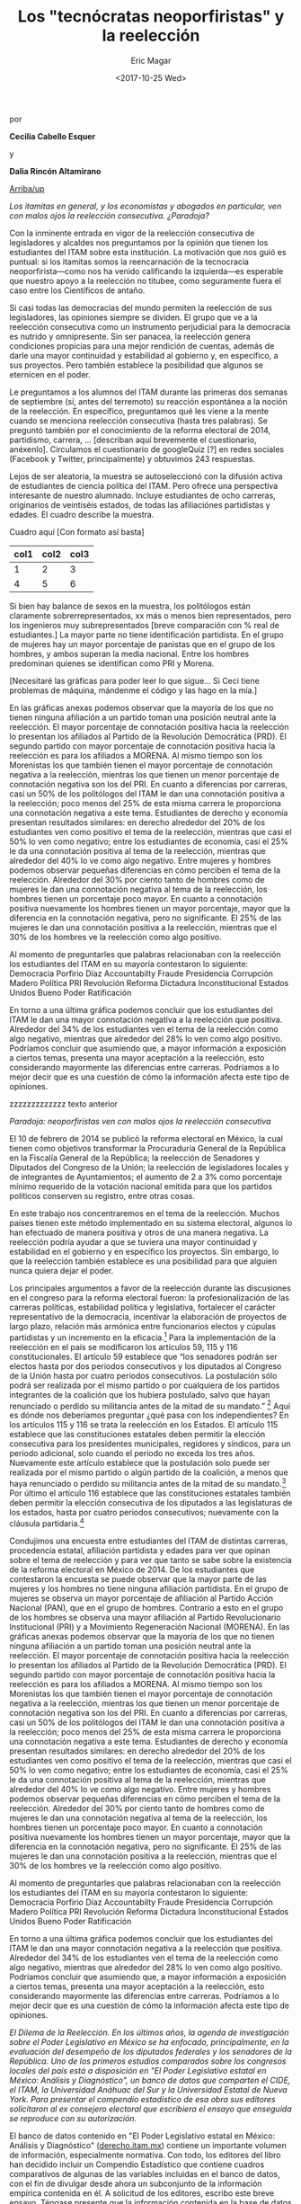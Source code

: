 #+TITLE: Los "tecnócratas neoporfiristas" y la reelección
#+AUTHOR: Eric Magar
#+DATE:  <2017-10-25 Wed>
#+OPTIONS: toc:nil # don't place toc in default location
# # will change captions to Spanish, see https://lists.gnu.org/archive/html/emacs-orgmode/2010-03/msg00879.html
#+LANGUAGE: es 

# style sheet
#+HTML_HEAD: <link rel="stylesheet" type="text/css" href="../css/stylesheet.css" />

#+BEGIN_CENTER
por

*Cecilia Cabello Esquer*

y

*Dalia Rincón Altamirano*
#+END_CENTER

#+OPTIONS: broken-links:mark

# #+LINK_UP: index.html
[[../index.html][Arriba/up]]

/Los itamitas en general, y los economistas y abogados en particular, ven con malos ojos la reelección consecutiva. ¿Paradoja?/

Con la inminente entrada en vigor de la reelección consecutiva de legisladores y alcaldes nos preguntamos por la opinión que tienen los estudiantes del ITAM sobre esta institución. La motivación que nos guió es puntual: si los itamitas somos la reencarnación de la tecnocracia neoporfirista---como nos ha venido calificando la izquierda---es esperable que nuestro apoyo a la reelección no titubee, como seguramente fuera el caso entre los Científicos de antaño.

Si casi todas las democracias del mundo permiten la reelección de sus legisladores, las opiniones siempre se dividen. El grupo que ve a la reelección consecutiva como un instrumento perjudicial para la democracia es nutrido y omnipresente. Sin ser panacea, la reelección genera condiciones propicias para una mejor rendición de cuentas, además de darle una mayor continuidad y estabilidad al gobierno y, en específico, a sus proyectos. Pero también establece la posibilidad que algunos se eternicen en el poder. 

Le preguntamos a los alumnos del ITAM durante las primeras dos semanas de septiembre (sí, antes del terremoto) su reacción espontánea a la noción de la reelección. En específico, preguntamos qué les viene a la mente cuando se menciona reelección consecutiva (hasta tres palabras). Se preguntó también por el conocimiento de la reforma electoral de 2014, partidismo, carrera, ... [describan aquí brevemente el cuestionario, anéxenlo]. Circulamos el cuestionario de googleQuiz [?] en redes sociales (Facebook y Twitter, principalmente) y obtuvimos 243 respuestas. 

Lejos de ser aleatoria, la muestra se autoseleccionó con la difusión activa de estudiantes de ciencia política del ITAM. Pero ofrece una perspectiva interesante de nuestro alumnado. Incluye estudiantes de ocho carreras, originarios de veintiséis estados, de todas las afiliaciónes partidistas y edades. El cuadro describe la muestra. 

Cuadro aquí [Con formato así basta]
| col1 | col2 | col3 |
|------+------+------|
|    1 |    2 |    3 |
|    4 |    5 |    6 |

Si bien hay balance de sexos en la muestra, los politólogos están claramente sobrerrepresentados, xx más o menos bien representados, pero los ingenieros muy subrepresentados [breve comparación con % real de estudiantes.] La mayor parte no tiene identificación partidista. En el grupo de mujeres hay un mayor porcentaje de panistas que en el grupo de los hombres, y ambos superan la media nacional. Entre los hombres predominan quienes se identifican como PRI y Morena. 

[Necesitaré las gráficas para poder leer lo que sigue... Si Ceci tiene problemas de máquina, mándenme el código y las hago en la mía.]

En las gráficas anexas podemos observar que la mayoría de los que no tienen ninguna afiliación a un partido toman una posición neutral ante la reelección. El mayor porcentaje de connotación positiva hacia la reelección lo presentan los afiliados al Partido de la Revolución Democrática (PRD). El segundo partido con mayor porcentaje de connotación positiva hacia la reelección es para los afiliados a MORENA. Al mismo tiempo son los Morenistas los que también tienen el mayor porcentaje de connotación negativa a la reelección, mientras los que tienen un menor porcentaje de connotación negativa son los del PRI. En cuanto a diferencias por carreras, casi un 50% de los politólogos del ITAM le dan una connotación positiva a la reelección; poco menos del 25% de esta misma carrera le proporciona una connotación negativa a este tema. Estudiantes de derecho y economía presentan resultados similares: en derecho alrededor del 20% de los estudiantes ven como positivo el tema de la reelección, mientras que casi el 50% lo ven como negativo; entre los estudiantes de economía, casi el 25% le da una connotación positiva al tema de la reelección, mientras que alrededor del 40% lo ve como algo negativo. Entre mujeres y hombres podemos observar pequeñas diferencias en cómo perciben el tema de la reelección. Alrededor del 30% por ciento tanto de hombres como de mujeres le dan una connotación negativa al tema de la reelección, los hombres tienen un porcentaje poco mayor. En cuanto a connotación positiva nuevamente los hombres tienen un mayor porcentaje, mayor que la diferencia en la connotación negativa, pero no significante. El 25% de las mujeres le dan una connotación positiva a la reelección, mientras que el 30% de los hombres ve la reelección como algo positivo. 

Al momento de preguntarles que palabras relacionaban con la reelección los estudiantes del ITAM en su mayoría contestaron lo siguiente: Democracia
Porfirio Díaz 
Accountabilty 
Fraude
Presidencia
Corrupción 
Madero 
Política 
PRI
Revolución 
Reforma
Dictadura
Inconstitucional 
Estados Unidos
Bueno
Poder
Ratificación 

En torno a una última gráfica podemos concluir que los estudiantes del ITAM le dan una mayor connotación negativa a la reelección que positiva. Alrededor del 34% de los estudiantes ven el tema de la reelección como algo negativo, mientras que alrededor del 28% lo ven como algo positivo. Podríamos concluir que asumiendo que, a mayor información a exposición a ciertos temas, presenta una mayor aceptación a la reelección, esto considerando mayormente las diferencias entre carreras. Podríamos a lo mejor decir que es una cuestión de cómo la información afecta este tipo de opiniones. 



zzzzzzzzzzzzz texto anterior


/Paradoja: neoporfiristas ven con malos ojos la reelección consecutiva/

El 10 de febrero de 2014 se publicó la reforma electoral en México, la cual tienen como objetivos transformar la Procuraduría General de la República en la Fiscalía General de la República; la reelección de Senadores y Diputados del Congreso de la Unión; la reelección de legisladores locales y de integrantes de Ayuntamientos; el aumento de 2 a 3% como porcentaje mínimo requerido de la votación nacional emitida para que los partidos políticos conserven su registro, entre otras cosas. 

En este trabajo nos concentraremos en el tema de la reelección. Muchos países tienen este método implementado en su sistema electoral, algunos lo han efectuado de manera positiva y otros de una manera negativa. La reelección podría ayudar a que se tuviera una mayor continuidad y estabilidad en el gobierno y en específico los proyectos. Sin embargo, lo que la reelección también establece es una posibilidad para que alguien nunca quiera dejar el poder. 

Los principales argumentos a favor de la reelección durante las discusiones en el congreso para la reforma electoral fueron: la profesionalización de las carreras políticas, estabilidad política y legislativa, fortalecer el carácter representativo de la democracia, incentivar la elaboración de proyectos de largo plazo, relación más armónica entre funcionarios electos y cúpulas partidistas y un incremento en la eficacia.[fn:1] Para la implementación de la reelección en el país se modificaron los artículos 59, 115 y 116 constitucionales. El artículo 59 establece que “los senadores podrán ser electos hasta por dos periodos consecutivos y los diputados al Congreso de la Unión hasta por cuatro periodos consecutivos. La postulación sólo podrá ser realizada por el mismo partido o por cualquiera de los partidos integrantes de la coalición que los hubiera postulado, salvo que hayan renunciado o perdido su militancia antes de la mitad de su mandato.” [fn:2] Aquí es dónde nos deberíamos preguntar ¿qué pasa con los independientes? En los artículos 115 y 116 se trata la reelección en los Estados. El artículo 115 establece que las constituciones estatales deben permitir la elección consecutiva para los presidentes municipales, regidores y síndicos, para un periodo adicional, solo cuando el período no exceda los tres años. Nuevamente este artículo establece que la postulación solo puede ser realizada por el mismo partido o algún partido de la coalición, a menos que haya renunciado o perdido su militancia antes de la mitad de su mandato.[fn:3] Por último el artículo 116 establece que las constituciones estatales también deben permitir la elección consecutiva de los diputados a las legislaturas de los estados, hasta por cuatro periodos consecutivos; nuevamente con la cláusula partidaria.[fn:4]

Condujimos una encuesta entre estudiantes del ITAM de distintas carreras, procedencia estatal, afiliación partidista y edades para ver que opinan sobre el tema de reelección y para ver que tanto se sabe sobre la existencia de la reforma electoral en México de 2014. De los estudiantes que contestaron la encuesta se puede observar que la mayor parte de las mujeres y los hombres no tiene ninguna afiliación partidista. En el grupo de mujeres se observa un mayor porcentaje de afiliación al Partido Acción Nacional (PAN), que en el grupo de hombres. Contrario a esto en el grupo de los hombres se observa una mayor afiliación al Partido Revolucionario Institucional (PRI) y a Movimiento Regeneración Nacional (MORENA). 
En las gráficas anexas podemos observar que la mayoría de los que no tienen ninguna afiliación a un partido toman una posición neutral ante la reelección. El mayor porcentaje de connotación positiva hacia la reelección lo presentan los afiliados al Partido de la Revolución Democrática (PRD). El segundo partido con mayor porcentaje de connotación positiva hacia la reelección es para los afiliados a MORENA. Al mismo tiempo son los Morenistas los que también tienen el mayor porcentaje de connotación negativa a la reelección, mientras los que tienen un menor porcentaje de connotación negativa son los del PRI. En cuanto a diferencias por carreras, casi un 50% de los politólogos del ITAM le dan una connotación positiva a la reelección; poco menos del 25% de esta misma carrera le proporciona una connotación negativa a este tema. Estudiantes de derecho y economía presentan resultados similares: en derecho alrededor del 20% de los estudiantes ven como positivo el tema de la reelección, mientras que casi el 50% lo ven como negativo; entre los estudiantes de economía, casi el 25% le da una connotación positiva al tema de la reelección, mientras que alrededor del 40% lo ve como algo negativo. Entre mujeres y hombres podemos observar pequeñas diferencias en cómo perciben el tema de la reelección. Alrededor del 30% por ciento tanto de hombres como de mujeres le dan una connotación negativa al tema de la reelección, los hombres tienen un porcentaje poco mayor. En cuanto a connotación positiva nuevamente los hombres tienen un mayor porcentaje, mayor que la diferencia en la connotación negativa, pero no significante. El 25% de las mujeres le dan una connotación positiva a la reelección, mientras que el 30% de los hombres ve la reelección como algo positivo. 

Al momento de preguntarles que palabras relacionaban con la reelección los estudiantes del ITAM en su mayoría contestaron lo siguiente: 
Democracia
Porfirio Díaz 
Accountabilty 
Fraude
Presidencia
Corrupción 
Madero 
Política 
PRI
Revolución 
Reforma
Dictadura
Inconstitucional 
Estados Unidos
Bueno
Poder
Ratificación 

En torno a una última gráfica podemos concluir que los estudiantes del ITAM le dan una mayor connotación negativa a la reelección que positiva. Alrededor del 34% de los estudiantes ven el tema de la reelección como algo negativo, mientras que alrededor del 28% lo ven como algo positivo. Podríamos concluir que asumiendo que, a mayor información a exposición a ciertos temas, presenta una mayor aceptación a la reelección, esto considerando mayormente las diferencias entre carreras. Podríamos a lo mejor decir que es una cuestión de cómo la información afecta este tipo de opiniones. 



[fn:1] Ugalde, Luis & Rivera, Gustavo. “La reelección en México antecedentes y retos de la reforma electoral de 2013”. Revista Mexicana de Derecho Electoral. México.

[fn:2] Constitución Política de los Estados Unidos Mexicanos, 2013, México, Tribunal Electoral del Poder Judicial de la Federación. 

[fn:3] Constitución Política de los Estados Unidos Mexicanos, 2013, México, Tribunal Electoral del Poder Judicial de la Federación.

[fn:4] Constitución Política de los Estados Unidos Mexicanos, 2013, México, Tribunal Electoral del Poder Judicial de la Federación.






/El Dilema de la Reelección. En los últimos años, la agenda de investigación sobre el Poder Legislativo en México se ha enfocado, principalmente, en la evaluación del desempeño de los diputados federales y los senadores de la República. Uno de los primeros estudios comparados sobre los congresos locales del país está a disposición en "El Poder Legislativo estatal en México: Análisis y Diagnóstico", un banco de datos que comparten el CIDE, el ITAM, la Universidad Anáhuac del Sur y la Universidad Estatal de Nueva York. Para presentar el compendio estadístico de esa obra sus editores solicitaron al ex consejero electoral que escribiera el ensayo que enseguida se reproduce con su autorización./

El banco de datos contenido en "El Poder Legislativo estatal en México: Análisis y Diagnóstico" ([[http://derecho.itam.mx][derecho.itam.mx]]) contiene un importante volumen de información, especialmente normativa. Con todo, los editores del libro han decidido incluir un Compendio Estadístico que contiene cuadros comparativos de algunas de las variables incluidas en el banco de datos, con el fin de divulgar desde ahora un subconjunto de la información empírica contenida en él. A solicitud de los editores, escribo este breve ensayo. Téngase presente que la información contenida en la base de datos fue proporcionada por los propios congresos locales, entre febrero y mayo de 2003, cerca de la conclusión de las legislaturas que iniciaron sus actividades en 2000.

Los calendarios trianuales de las legislaturas son muy heterogéneos. Por ejemplo, en 2000 fueron 11 las que dieron inicio; 12 comenzaron en 2001; ocho en 2002 y una en 2003 (Coahuila, el 1o. de enero). Pero también hay dispersión de calendarios al interior de cada año en particular, aun donde hubo concurrencia electoral. Por ello, en algunos casos, los congresos locales proporcionaron hacia diciembre de 2003 diversa información actualizada sobre legislaturas que recientemente iniciaron sus trabajos.

#+CAPTION: Composición política de los congresos locales en méxico (diciembre de 2003). Diputados locales por Partido Político
#+NAME:   tab:1
| Entidad federativa  |  MR |  RP | Total | PRI | PAN | PRD | PVEM | CDPPN | PT | MP | PAS | UDC | PBS | PRS | PD | ADC | PCP | Ind |
|---------------------+-----+-----+-------+-----+-----+-----+------+-------+----+----+-----+-----+-----+-----+----+-----+-----+-----|
| Aguascalientes      |  18 |   9 |    27 |  12 |  10 |   1 |    2 | -     |  2 | -  | -   | -   | -   | -   | -  | -   | -   | 0   |
| Baja California     |  16 |   9 |    25 |  10 |  11 |   2 |    1 | -     |  - | -  | -   | -   | -   | -   | -  | -   | -   | 1   |
| Baja California Sur |  15 |   6 |    21 |   6 |   2 |   8 |    - | -     |  3 | -  | 1   | -   | -   | -   | -  | -   | -   | 1   |
| Campeche            |  21 |  14 |    35 |  18 |  13 |   1 |    - | 3     |  - | -  | -   | -   | -   | -   | -  | -   | -   | -   |
| Chiapas             |  24 |  16 |    40 |  24 |   5 |   7 |    1 | -     |  2 | -  | 1   | -   | -   | -   | -  | -   | -   | -   |
| Chihuahua           |  22 |  11 |    33 |  18 |  11 |   2 |    - | -     |  2 | -  | -   | -   | -   | -   | -  | -   | -   | -   |
| Coahuila            |  20 |  15 |    35 |  20 |   8 |   3 |    - | -     |  2 | -  | -   | 2   | -   | -   | -  | -   | -   | -   |
| Colima              |  16 |   9 |    25 |  14 |   8 |   2 |    - | -     |  - | -  | -   | -   | -   | -   | -  | 1   | -   | -   |
| Distrito Federal    |  40 |  26 |    66 |   7 |  16 |  37 |    5 | -     |  - | 1  | -   | -   | -   | -   | -  | -   | -   | -   |
| Durango             |  15 |  10 |    25 |  13 |   8 |   1 |    - | -     |  2 | -  | -   | -   | -   | -   | 1  | -   | -   | -   |
| Estado de México    |  45 |  30 |    75 |  24 |  23 |  19 |    4 | 2     |  3 | -  | -   | -   | -   | -   | -  | -   | -   | -   |
| Guanajuato          |  22 |  14 |    36 |   9 |  19 |   4 |    3 | -     |  1 | -  | -   | -   | -   | -   | -  | -   | -   | -   |
| Guerrero            |  28 |  18 |    46 |  20 |   4 |  17 |    1 | 2     |  1 | -  | -   | -   | -   | 1   | -  | -   | -   | -   |
| Hidalgo             |  18 |  11 |    29 |  18 |   4 |   7 |    - | -     |  - | -  | -   | -   | -   | -   | -  | -   | -   | -   |
| Jalisco             |  20 |  20 |    40 |  19 |  17 |   2 |    2 | -     |  - | -  | -   | -   | -   | -   | -  | -   | -   | -   |
| Michoacán           |  24 |  16 |    40 |  17 |   5 |  17 |    - | -     |  1 | -  | -   | -   | -   | -   | -  | -   | -   | -   |
| Morelos             |  18 |  12 |    30 |   8 |   9 |   8 |    3 | 2     |  - | -  | -   | -   | -   | -   | -  | -   | -   | -   |
| Nayarit             |  18 |  12 |    30 |  18 |   6 |   2 |    - | 2     |  2 | -  | -   | -   | -   | -   | -  | -   | -   | -   |
| Nuevo León          |  26 |  16 |    42 |  24 |  11 |   1 |    2 | 1     |  3 | -  | -   | -   | -   | -   | -  | -   | -   | -   |
| Oaxaca              |  25 |  17 |    42 |  25 |   7 |   8 |    - | 1     |  1 | -  | -   | -   | -   | -   | -  | -   | -   | -   |
| Puebla              |  26 |  15 |    41 |  25 |  10 |   2 |    1 | 1     |  1 | -  | -   | -   | -   | -   | -  | -   | -   | 1   |
| Querétaro           |  15 |  10 |    25 |  10 |  12 |   2 |    - | 1     |  - | -  | -   | -   | -   | -   | -  | -   | -   | -   |
| Quintana Roo        |  15 |  10 |    25 |  15 |   3 |   3 |    2 | 2     |  - | -  | -   | -   | -   | -   | -  | -   | -   | -   |
| San Luis Potosí     |  15 |  12 |    27 |  12 |  11 |   2 |    1 | -     |  - | -  | -   | -   | -   | -   | -  | -   | 1   | -   |
| Sinaloa             |  24 |  16 |    40 |  21 |  12 |   3 |    - | -     |  3 | -  | -   | -   | 1   | -   | -  | -   | -   | -   |
| Sonora              |  21 |  10 |    31 |  17 |  12 |   2 |    - | -     |  - | -  | -   | -   | -   | -   | -  | -   | -   | -   |
| Tabasco             |  21 |  14 |    35 |  14 |   3 |  17 |    1 | -     |  - | -  | -   | -   | -   | -   | -  | -   | -   | -   |
| Tamaulipas          |  19 |  13 |    32 |  19 |   7 |   3 |    - | -     |  3 | -  | -   | -   | -   | -   | -  | -   | -   | -   |
| Tlaxcala            |  19 |  13 |    32 |  14 |   3 |  11 |    1 | 1     |  2 | -  | -   | -   | -   | -   | -  | -   | -   | -   |
| Veracruz            |  24 |  21 |    45 |  27 |  11 |   4 |    1 | 1     |  1 | -  | -   | -   | -   | -   | -  | -   | -   | -   |
| Yucatán             |  15 |  10 |    25 |  11 |  12 |   1 |    - | -     |  - | -  | -   | -   | -   | -   | -  | -   | -   | 1   |
| Zacatecas           |  18 |  12 |    30 |  10 |   4 |  13 |    - | 1     |  2 | -  | -   | -   | -   | -   | -  | -   | -   | -   |
| Totales             | 683 | 447 |  1130 | 519 | 297 | 212 |   31 | 20    | 37 | 1  | 2   | 2   | 1   | 1   | 1  | 1   | 1   | 4   |
|---------------------+-----+-----+-------+-----+-----+-----+------+-------+----+----+-----+-----+-----+-----+----+-----+-----+-----|

MR=Mayoría relativa, RP=Representación proporcional.

PRI= Partido Revolucionario Institucional, PAN= Partido Acción Nacional, PRD= Partido de la Revolución Democrática, PVEM= Partido Verde Ecologista de México, PAS= Partido Alianza Social, PT= Partido del Trabajo, CDPPN= Convergencia por la Democracia Partido Político Nacional, MP= México Posible, PBS= Partido Barzonista Sinaloense, PRS= Partido de la Revolución del Sur, PD= Partido Duranguense, UDC= Unidad Democrática de Coahuila, ADC= Asociación por la Democracia Colimense, PCP= Partido Conciencia Popular, Ind= Diputado independiente.

Nota: diputado independiente: aquél que decide dejar de representar al partido que lo postuló y no cambia a otro grupo parlamentario.

Fuente: información aportada por cada uno de los congresos de las entidades federativas, por la Dirección General de Apoyo Parlamentario de la Cámara de Diputados del H. Congreso de la Unión y por las páginas oficiales.

 
La Tabla [[tab:1]] incluye una fotografía de los 32 sistemas electorales mixtos para elegir diputados a las legislaturas locales, así como de la composición partidaria de los 32 congresos hacia diciembre de 2003.

Ambas variables expresan las dos grandes transformaciones de los congresos locales mexicanos en los últimos 30 años: en 1974, el total de curules en todos los congresos sumaba 369; hacia mayo de 1999, después de un aumento casi lineal del número de escaños en todo el sistema, el número se triplicaba: había mil 108 diputados locales en el país. Desde entonces, el número total de escaños prácticamente se ha estabilizado. Hacia diciembre de 2003 había en total mil 130 escaños. Pero también cambiaron los sistemas electorales, de totalmente mayoritarios en 1973,[fn:2] hacia sistemas mixtos con un periodo de crecimiento constante del componente proporcional, de modo que hacia 1988, 70 por ciento del conjunto de los escaños era resultado de elecciones mayoritarias en distritos uninominales y 30 por ciento de listas de representación proporcional, y hacia 1998 y desde entonces, 60 por ciento de los diputados proviene de distritos y 40 por ciento de listas de representación proporcional.[fn:3]

La otra transformación, de mayor calado, ligada a la modificación de los sistemas electorales pero también producto de una creciente competitividad electoral, se dio en la composición partidaria de los congresos locales de México. Al Partido Revolucionario Institucional (PRI) pertenecían 97.8 por ciento de todos los diputados locales del país en 1974. Era un partido hegemónico. Hacia mayo de 1999, el PRI tenía 49.64 por ciento de los diputados locales. Es decir, en un espacio de 25 años, el PRI perdió 48.16 puntos porcentuales de su peso en el sistema representativo en su conjunto. Ya no era un partido hegemónico.[fn:4] Hacia diciembre de 2003 el PRI contaba con el 46 por ciento del conjunto de los diputados locales del país.

* La vía del consenso

Durante las décadas de los ochenta y los noventa del siglo XX, la creciente pluralidad política de los congresos locales mexicanos llevó a que el PRI, que contaba hacia 1987 con la mayoría calificada (dos tercios de los escaños, o más) de todos los congresos locales, contara hacia mayo de 1999 con mayoría calificada en solamente dos congresos locales (Nayarit y Puebla).

Hacia diciembre de 2003, ningún partido cuenta con mayoría calificada de dos tercios en Congreso local alguno del país. En consecuencia, todas las decisiones congresionales que requieren del voto aprobatorio de dos tercios de los miembros de los Congresos tienen que tomarse por la vía del consenso multipartidista.

La creciente dosis de pluralismo legislativo que introdujo la democratización mexicana también condujo a la creciente desaparición no sólo de mayorías calificadas (66 por ciento) de un solo partido, sino también de las mayorías absolutas (50 por ciento más uno) monopartidarias. En 1989 se produjo el primer caso en el que en un Congreso local mexicano en la era posrevolucionaria ningún partido tiene mayoría: fue el de Baja California. Hacia diciembre de 2003, ningún partido cuenta con mayoría absoluta en 14 congresos locales, mientras que en los 18 restantes sí hay algún partido con mayoría absoluta (en un caso del PAN, en uno del PRD y en 16 del PRI).

En todos los casos en donde ningún partido tiene mayoría hay "gobierno dividido" (situación en la que el partido del gobernador no cuenta con mayoría absoluta de los escaños en el Congreso local). Pero hay otro formato de pluralismo, no al interior de un Poder (el Legislativo), sino entre poderes (cuando sí hay mayoría de un partido en el Congreso local, pero el gobernador pertenece a otro partido), que también produce "gobierno dividido" (pues tampoco en ese escenario el partido del gobernador cuenta con mayoría absoluta): hacia diciembre de 2003, dos estados se encontraban bajo esa circunstancia (Chiapas y Nayarit, con mayorías absolutas priistas en el Legislativo y gobernadores no priistas en el Ejecutivo). En consecuencia, si sumamos ambos escenarios de "gobierno dividido", hacia diciembre de 2003 son 16 los congresos locales mexicanos que viven bajo el formato en el que el partido del gobernador no tiene mayoría absoluta: son la mitad del sistema legislativo mexicano.[fn:5]

Por otro lado, y como es bien sabido, en todo el sexenio del presidente Vicente Fox (2000-2006) se vive bajo "gobierno dividido", fenómeno que a nivel nacional se inició en el segundo trienio del gobierno del presidente Ernesto Zedillo (1994-2000). Estamos pues ante un fenómeno político que ya tiene dimensiones nacionales. En el marco de la competitividad y del sistema de partidos actuales, vivimos entre "gobiernos divididos", y todo indica que lo seguiremos haciendo en el futuro: Ya están entre nosotros: irán y vendrán "gobiernos divididos".

#+CAPTION: Gobiernos divididos en los estados de la república mexicana (diciembre del 2003)^a Mayorías en el Congreso
#+NAME:   tab:2
| Entidad federativa  | Partido del gobernador^b | Mayoría absoluta^c | Mayoría relativa^d | Gobierno dividido^e |
|---------------------+--------------------------+--------------------+--------------------+---------------------|
| Aguascalientes      | PAN                      | -                  | PRI                | Sí                  |
| Baja California     | PAN                      | -                  | PAN                | Sí                  |
| Baja California Sur | PRD, PT                  | -                  | PRD                | Sí                  |
| Campeche            | PRI                      | PRI                | -                  | No                  |
| Chiapas             | PRD, PAN, PT, PVEM       | PRI                | -                  | Sí                  |
| Chihuahua           | PRI                      | PRI                | -                  | No                  |
| Coahuila            | PRI                      | PRI                | -                  | No                  |
| Colima              | PRI                      | PRI                | -                  | No                  |
| Distrito Federal    | PRD                      | PRD                | -                  | No                  |
| Durango             | PRI                      | PRI                | -                  | No                  |
| Estado de México    | PRI                      | -                  | PRI                | Sí                  |
| Guanajuato          | PAN                      | PAN                | -                  | No                  |
| Guerrero            | PRI                      | -                  | PRI                | Sí                  |
| Hidalgo             | PRI                      | PRI                | -                  | No                  |
| Jalisco             | PAN                      | -                  | PRI                | Sí                  |
| Michoacán           | PRD                      | -                  | PRI-PRD6           | Sí                  |
| Morelos             | PAN                      | -                  | PAN                | Sí                  |
| Nayarit             | PRD, PAN                 | PRI                | -                  | Sí                  |
| Nuevo León          | PRI                      | PRI                | -                  | No                  |
| Oaxaca              | PRI                      | PRI                | -                  | No                  |
| Puebla              | PRI                      | PRI                | -                  | No                  |
| Querétaro           | PAN                      | -                  | PAN                | Sí                  |
| Quintana Roo        | PRI                      | PRI                | -                  | No                  |
| San Luis Potosí     | PAN                      | -                  | PRI                | Sí                  |
| Sinaloa             | PRI                      | PRI                | -                  | No                  |
| Sonora              | PRI                      | PRI                | -                  | No                  |
| Tabasco             | PRI                      | -                  | PRD                | Sí                  |
| Tamaulipas          | PRI                      | PRI                | -                  | No                  |
| Tlaxcala            | PRD, PT                  | -                  | PRI                | Sí                  |
| Veracruz            | PRI                      | PRI                | -                  | No                  |
| Yucatán             | PAN                      | -                  | PAN                | Sí                  |
| Zacatecas           | PRD                      | -                  | PRD                | Sí                  |
|                     |                          | Total:             | 16                 |                     |

a Esta conformación toma en cuenta los resultados electorales del 2003 en los estados de Campeche, Colima, Distrito Federal, Estado de México, Guanajuato, Jalisco, Morelos, Nuevo León, Querétaro, San Luis Potosí, Sonora y Tabasco. \\
b En Baja California Sur, Chiapas, Nayarit y Tlaxcala, quienes ocupan el cargo de gobernador fueron en su momento postulados por coaliciones. \\
c Un partido tiene mayoría absoluta si tiene entre el 50 por ciento más uno y el 66 por ciento de los escaños. \\
d Un partido cuenta con mayoría relativa cuando, pese a no tener el 50 por ciento más uno de los escaños, es el de la bancada más numerosa. \\
e Gobierno dividido: cuando el partido del gobernador no cuenta con la mayoría absoluta de los diputados locales. \\
f PRI y PRD tienen 17 diputados cada uno. \\
Fuente: información aportada por cada uno de los congresos estatales y páginas oficiales de los poderes legislativos y ejecutivos locales.

Nótese en la Tabla [[tab:2]] algo de especial relevancia para la política mexicana contemporánea. Hacia diciembre de 2003 (y aun ahora, en marzo de 2004), existen 17 gobernadores pertenecientes al PRI: en 14 casos, el PRI cuenta con mayoría absoluta en el Congreso local, y sólo en tres tenemos "gobierno dividido" una vez concluida la elección correspondiente. Por el contrario, de las 15 entidades en donde hay un gobernador no priista, en 13 de ellas tenemos "gobierno dividido". En otras palabras, 81 por ciento de los "gobiernos divididos" locales acotan actualmente a gobernadores no priistas.

Antes de continuar el análisis conviene subrayar un elemento adicional que se desprende de la Tabla [[tab:1]]: se trata del dominio casi absoluto de la representación política en los congresos locales por parte de los partidos políticos nacionales. Hacia diciembre de 2003, sólo seis congresos contaban con la presencia de algún partido local: el de Sinaloa, a través del Partido Barzonista Sinaloense; el de Guerrero, con el Partido de la Revolución del Sur; el de Durango, con el Partido Duranguense; el de Coahuila, con la Unidad Democrática de Coahuila; el de Colima, con la Democracia Colimense, y el de San Luis Potosí, con el Partido Conciencia Popular.

Desde la Reforma Política de 1977 sólo 13 congresos locales han contado con la presencia de uno -o varios- partidos locales y en general no ha sido copiosa.[fn:6]


* Legisladores 'amateurs'

La Tabla [[tab:3]] contiene información inédita sobre la experiencia legislativa previa de los diputados locales de México. Esta es la variable clave para explicar la naturaleza y características de los Poderes Legislativos del país: desde 1933, el artículo 116, fracción II, párrafo segundo, de la Constitución prohíbe la reelección inmediata de los diputados locales. Ciertamente, la reforma constitucional de 1933 respondió a una lógica de centralización del poder y permitió que hubiese cierta circulación de élites en un sistema hegemónico. Si hubiera sido posible la "reelección" de los diputados locales (en elecciones no competitivas), sin duda se hubiese producido un anquilosamiento de la clase política, como de hecho sucedió en el Porfiriato.

#+CAPTION: Experiencia legislativa de los diputados locales
#+NAME:   tab:3
|                     |           |     Sin |        |       |       |       Como |       |      En |       |
|                     |           |   expe- |        |  Como |       | legislador |       |   ambos |       |
| Estado              | Diputados | riencia |        | local |       |    federal |       | ámbitos |       |
|---------------------+-----------+---------+--------+-------+-------+------------+-------+---------+-------|
| Aguascalientes      |        27 |      26 | 96.30% |     1 | 3.70% |          0 | 0.00% |       0 | 0.00% |
| Baja California     |        25 |      24 |  96.00 |     0 |  0.00 |          1 |  4.00 |       0 |  0.00 |
| Baja California Sur |        21 |      19 |  90.48 |     0 |  0.00 |          1 |  4.76 |       1 |  4.76 |
| Campeche            |        35 |      31 |  88.57 |     3 |  8.57 |          1 |  2.86 |       0 |  0.00 |
| Colima              |        25 |      24 |  96.00 |     1 |  4.00 |          0 |  0.00 |       0 |  0.00 |
| Distrito Federal    |        66 |      54 |  81.82 |     2 |  3.03 |          8 | 12.10 |       2 |  3.03 |
| Durango             |        25 |      22 |  88.00 |     2 |  8.00 |          1 |  4.00 |       0 |  0.00 |
| Estado de México    |        75 |      54 |  72.00 |     9 | 12.00 |          0 |  0.00 |      12 | 16.00 |
| Guanajuato          |        36 |      31 |  86.11 |     3 |  8.33 |          2 |  5.56 |       0 |  0.00 |
| Guerrero            |        46 |      42 |  91.30 |     3 |  6.52 |          1 |  2.17 |       0 |  0.00 |
| Hidalgo             |        29 |      24 |  82.76 |     5 | 17.24 |          0 |  0.00 |       0 |  0.00 |
| Morelos             |        30 |      28 |  93.33 |     0 |  0.00 |          2 |  6.67 |       0 |  0.00 |
| Nayarit             |        30 |      27 |  90.00 |     1 |  3.33 |          1 |  3.33 |       1 |  3.33 |
| Nuevo León          |        42 |      32 |  76.19 |     4 |  9.52 |          2 |  4.76 |       4 |  9.52 |
| Oaxaca              |        42 |      38 |  90.48 |     2 |  4.76 |          2 |  4.76 |       0 |  0.00 |
| Querétaro           |        25 |      23 |  92.00 |     2 |  8.00 |          0 |  0.00 |       0 |  0.00 |
| San Luis Potosí     |        27 |      23 |  85.19 |     1 |  3.70 |          2 |  7.41 |       1 |  3.70 |
| Sonora              |        31 |      28 |  90.32 |     1 |  3.23 |          2 |  6.45 |       0 |  0.00 |
| Tamaulipas          |        32 |      26 |  81.25 |     5 | 15.63 |          1 |  3.13 |       0 |  0.00 |
| Tlaxcala            |        32 |      31 |  96.88 |     1 |  3.13 |          0 |  0.00 |       0 |  0.00 |
| Veracruz            |        45 |      32 |  71.11 |     7 | 15.56 |          6 | 13.33 |       0 |  0.00 |
| Yucatán             |        25 |      19 |  76.00 |     4 | 16.00 |          2 |  8.00 |       0 |  0.00 |
| Zacatecas           |        30 |      20 |  66.67 |     6 | 20.00 |          4 | 13.33 |       0 |  0.00 |
| Totales             |       801 |     678 | 84.64% |    63 | 7.87% |         39 | 4.87% |      21 | 2.62% |
|---------------------+-----------+---------+--------+-------+-------+------------+-------+---------+-------|

Nota: solamente 23 congresos locales tuvieron disponible la información sobre la experiencia legislativa previa de sus diputados.


Hoy, sin embargo, la permanencia de la prohibición milita agresivamente en contra de la institucionalidad de los congresos locales, de la profesionalización de sus miembros, de la calidad de las leyes, de la posibilidad de darle continuidad a los trabajos -urgentes- de control evaluatorio de las políticas públicas, de la responsabilidad política de los legisladores ante el electorado (especialmente de los uninominales) y del poder ciudadano para controlar a sus representantes, castigándolos con el retiro del apoyo electoral si su trabajo resultó insatisfactorio o premiándolos con la reelección si rinden buenas cuentas.

La regla constitucional vigente también milita en contra de la difusión masiva de información sobre la conducta individual de los diputados, pues al no poder éstos someterse nuevamente al juicio ciudadano en las urnas una vez concluidos sus mandatos, no existen "retadores" en la oposición (enfatizo aquí, otra vez, en el ámbito uninominal) interesados en divulgar el sentido del voto y la conducta que se juzga reprobable por parte de quienes ya ocupan los escaños, ni éstos tienen el incentivo de promover el conocimiento del sentido de sus votos y de su conducta como alegato de defensa ante el ataque de los "retadores". ¿Puede acaso imaginarse un escenario peor?

En la Tabla [[tab:3]] se despliega información únicamente de 23 congresos locales, pues nueve de ellos no tuvieron disponible la información sobre la experiencia legislativa previa de sus diputados. Tenemos, en consecuencia, información sobre 678 diputados, que suman 71 por ciento, lo cual representa una muestra bastante representativa del universo bajo estudio.

Nótese la patética situación en que se encuentran los congresos locales de México: 84.64 por ciento de los diputados locales no tiene experiencia previa como legislador, ya sea local o federal, es decir, la mayoría aplastante de los diputados locales son amateurs, están en la situación más lejana a la del profesional del Parlamento. La situación es particularmente crítica en congresos locales como los de Aguascalientes, Baja California, Colima y Tlaxcala, en donde solamente... un diputado o ninguno de ellos en el Congreso local tiene experiencia previa como legislador. En el otro extremo se encuentra Zacatecas, en donde "solamente" (pero subráyese el entrecomillado) 66 por ciento de los diputados al Congreso local es primerizo, totalmente inexperto en el ejercicio de la función parlamentaria.

Pero nótese otro elemento importante: entre los pocos diputados que sí tienen experiencia previa, sólo 39 (¡de 678!) la ha tenido en el ámbito federal (como diputado o como senador), y 21 han tenido previamente ambas experiencias (la local y la federal). Eso rompe el mito, que se repite ad nauseam, de que en realidad los legisladores mexicanos andan brincando constantemente del ámbito local al federal y viceversa, y que ello posibilita la construcción de una "carrera parlamentaria".

Amén de que el expertise parlamentario, en relación con la agenda permanente de un Parlamento, no se obtiene brincando de un Parlamento a otro, y de que de cualquier modo el electorado no puede calificar su actuación, lo cierto es que en los hechos es un puñado de personas el que realiza esos "brincos" de una Cámara a otra. Veamos la evidencia y reconozcamos un hecho: la prohibición de la reelección inmediata opera en los hechos casi como una prohibición absoluta.[fn:7] Total: la creciente pluralidad de los congresos locales ha incrementado la centralidad política de dichas instituciones, pero su institucionalidad, su profesionalismo, su capacidad para darle seguimiento a la agenda legislativa local y para evaluar con profundidad el efecto real de las leyes vigentes, su responsabilidad ante el electorado, se mantienen en una situación verdaderamente precaria.

#+CAPTION: Edad de los diputados locales
#+NAME:   tab:4
| Estado              | 18 a 30 | 31 a 40 | 40 en adelante |
|---------------------+---------+---------+----------------|
| Aguascalientes      |       0 |       8 |             19 |
| Baja California     |       0 |       8 |             17 |
| Baja California Sur |       0 |       4 |             17 |
| Campeche            |       1 |       6 |             28 |
| Colima              |       0 |      18 |              7 |
| Distrito Federal    |      10 |      25 |             31 |
| Durango             |       2 |       6 |             17 |
| Estado de México    |       3 |      20 |             52 |
| Guanajuato          |       2 |      13 |             21 |
| Guerrero^a          |       4 |       6 |             28 |
| Hidalgo             |       1 |       6 |             22 |
| Jalisco             |       4 |      15 |             21 |
| Morelos             |       1 |       6 |             23 |
| Nayarit^b           |       0 |       5 |             21 |
| Nuevo León          |       6 |      11 |             25 |
| Oaxaca              |       3 |       6 |             33 |
| Querétaro           |       1 |      13 |             11 |
| Quintana Roo        |       0 |       9 |             16 |
| San Luis Potosí     |       1 |       5 |             21 |
| Sinaloa             |       0 |       8 |             32 |
| Sonora              |       3 |       6 |             24 |
| Tlaxcala            |       1 |      27 |              4 |
| Veracruz            |       0 |      15 |             30 |
| Yucatán             |       0 |      15 |             10 |
| Zacatecas           |       0 |       9 |             21 |
| Total               |      43 |     270 |            551 |
|---------------------+---------+---------+----------------|

Nota: solamente 25 congresos locales tuvieron información disponible. \\ 
a Guerrero tiene 46 diputados; el Congreso sólo tuvo disponible la edad de 38 de ellos. \\ 
b Nayarit tiene 30 diputados; el Congreso sólo tuvo disponible la edad de 26 de ellos.

La Tabla [[tab:4]] ofrece información muy valiosa, y por demás novedosa, de la edad de los diputados locales mexicanos. Este punto se vincula estrechamente con el anterior: los defensores del statu quo constitucional en relación con la no reelección legislativa suelen argumentar que si se permitiese la reelección habría menos movilidad de la clase política y se obstaculizaría la entrada de los jóvenes a los congresos del país. Esto equivale a pensar el presente democrático en código porfiriano: el que se permita al elector decidir (especialmente en el ámbito electoral uninominal) no significa que habrá reelección, sino simplemente que puede haber reelección. Que puedan reelegirse los diputados no significa en modo alguno que serán reelectos. Eso dependerá de los electores, y no de un Gran Elector, como lo fue en su momento Porfirio Díaz en un ambiente electoral no competitivo. Salvo Costa Rica y México, ningún país del mundo, ninguno, prohíbe la reelección inmediata de sus parlamentarios, pero en ningún lugar del planeta vemos parlamentos democráticos gerontocráticos. La Tabla también demuestra, por si fuera poco, que en realidad los congresos locales -en donde se prohíbe la reelección inmediata- no están precisamente integrados por "jóvenes": de los 25 congresos que enviaron información sobre la edad de sus diputados,[fn:8] tenemos que solamente 5 por ciento de los mismos tiene entre 18 y 30 años; 32 por ciento tiene entre 31 y 40 años, y la mayoría, es decir, 64 por ciento, tiene 41 años o más.

En los extremos nos encontramos con congresos locales que no tienen algún diputado de entre 18 y 30 años (Aguascalientes, Baja California, Baja California Sur, Colima, Nayarit, Quintana Roo, Sinaloa, Veracruz, Yucatán y Zacatecas) y, por otro lado, la Asamblea Legislativa del Distrito Federal, que cuenta con 10 diputados de entre 18 y 31 años. No creo que si existiera la posibilidad de la reelección estos números variarían significativamente.

Los jóvenes con ambición política, capacidad y talento tendrían tantas oportunidades como los políticos de edad madura, si se toma en cuenta además que los métodos de selección en los ámbitos uninominales son cada vez más abiertos en el conjunto del sistema de partidos.


* Argumentos de peso

En la Tabla [[tab:5]] encontramos evidencia empírica de la escolaridad de los diputados locales. Nuevamente, esta variable se relaciona con el debate sobre una posible reforma al artículo 116, párrafo II, de la Constitución, para posibilitar la profesionalización y responsabilidad de los legisladores locales. Suele argumentarse que para promover la profesionalización y especialización de los diputados es necesario que cuenten con niveles más altos de escolaridad. Hay quien llega al extremo, ya elitista, de proponer que determinado nivel sea requisito para acceder a las Cámaras.

#+CAPTION: Escolaridad de los diputados locales
#+NAME:   tab:5
| Estado              | Diputados | Básica |       | Media |        | Superior |        | Posgrado |        | Ninguna |       |
|---------------------+-----------+--------+-------+-------+--------+----------+--------+----------+--------+---------+-------|
| Aguascalientes      |        27 |      1 | 3.70% |     4 | 14.81% |       17 | 62.96% |        5 | 18.52% |       0 | 0.00% |
| Baja California     |        25 |      0 |  0.00 |     2 |   8.00 |       19 |  76.00 |        4 |  16.00 |       0 |  0.00 |
| Baja California Sur |        21 |     nd |    nd |    nd |     nd |       12 |  57.14 |        0 |   0.00 |      nd |    nd |
| Colima              |        25 |      8 | 32.00 |     0 |   0.00 |       17 |  68.00 |        0 |   0.00 |       0 |  0.00 |
| Distrito Federal    |        66 |      0 |  0.00 |    11 |  16.67 |       41 |  62.12 |       14 |  21.21 |       0 |  0.00 |
| Estado de México    |        75 |      2 |  2.67 |    10 |  13.33 |       59 |  78.67 |        3 |   4.00 |       1 |  1.33 |
| Guanajuato          |        36 |      4 | 11.11 |     3 |   8.33 |       28 |  77.78 |        1 |   2.78 |       0 |  0.00 |
| Guerrero            |        46 |     nd |    nd |     4 |   8.70 |       30 |  65.22 |        3 |   6.52 |      nd |    nd |
| Hidalgo             |        29 |      5 | 17.24 |    14 |  48.28 |       10 |  34.48 |        0 |   0.00 |       0 |  0.00 |
| Jalisco             |        40 |      2 |  5.00 |     5 |  12.50 |       22 |  55.00 |       11 |  27.50 |       0 |  0.00 |
| Morelos             |        30 |      3 | 10.00 |     2 |   6.67 |       22 |  73.33 |        3 |  10.00 |       0 |  0.00 |
| Nayarit             |        30 |      0 |  0.00 |     6 |  20.00 |       21 |  70.00 |        3 |  10.00 |       0 |  0.00 |
| Nuevo León          |        42 |      0 |  0.00 |     8 |  19.05 |       23 |  54.76 |       11 |  26.19 |       0 |  0.00 |
| Oaxaca              |        42 |      0 |  0.00 |     4 |   9.52 |       32 |  76.19 |        6 |  14.29 |       0 |  0.00 |
| Querétaro           |        25 |      0 |  0.00 |     4 |  16.00 |       19 |  76.00 |        2 |   8.00 |       0 |  0.00 |
| Quintana Roo        |        25 |      2 |  8.00 |     6 |  24.00 |       14 |  56.00 |        3 |  12.00 |       0 |  0.00 |
| San Luis Potosí     |        27 |      1 |  3.70 |     4 |  14.81 |       18 |  66.67 |        4 |  14.81 |       0 |  0.00 |
| Sinaloa             |        40 |      3 |  7.50 |     5 |  12.50 |       24 |  60.00 |        8 |  20.00 |       0 |  0.00 |
| Tamaulipas          |        32 |     nd |    nd |     4 |  12.50 |       15 |  46.88 |       nd |     nd |      nd |    nd |
| Tlaxcala            |        32 |      0 |  0.00 |     2 |   6.25 |       26 |  81.25 |        4 |  12.50 |       0 |  0.00 |
| Yucatán             |        25 |      0 |  0.00 |     4 |  16.00 |       21 |  84.00 |        0 |   0.00 |       0 |  0.00 |
| Zacatecas           |        30 |      5 | 16.67 |     8 |  26.67 |       17 |  56.67 |        0 |   0.00 |       0 |  0.00 |
| Totales             |       770 |     36 | 4.68% |   110 | 14.29% |      507 | 65.84% |       85 | 11.04% |       1 | 0.13% |

Nota: solamente 22 congresos locales tuvieron disponible información, parcial o total, sobre la escolaridad de sus diputados. \\
nd= No disponible

En mi opinión, el problema de la profesionalización y especialización de los legisladores mexicanos no es asunto de escolaridad. Por desgracia, sólo 19 congresos locales enviaron información completa sobre la escolaridad de sus diputados; 3 congresos enviaron información parcial, y 10 congresos no tuvieron disponible esa información. Contamos, en consecuencia, con información sobre 739 diputados locales, que equivalen al 65 por ciento del total. Nótese cómo el nivel de escolaridad de nuestros diputados locales no es bajo: 66 por ciento cursó la educación superior y 11 por ciento tiene estudios de posgrado.

Quienes pugnamos por la reforma constitucional que posibilite, que permita, la reelección legislativa nunca hemos argumentado que los diputados sean ignorantes; tampoco hemos dicho que no pueden llevar a los congresos locales experiencias útiles de su vida profesional previa. El problema no está en los diputados como personas, sino en el arreglo constitucional que les impide conocer con profundidad la agenda de sus congresos locales. Y ese conocimiento lo da la experiencia parlamentaria, no los grados académicos. Es increíble que algunos quieran médicos experimentados para curar nuestras enfermedades, o ingenieros experimentados para levantar nuestros puentes, pero no legisladores experimentados para representarnos políticamente.

Llama la atención, por otro lado, que sean sólo unos cuantos congresos locales los que, a través de la Ley Orgánica del Congreso o de su Reglamento Interior, le den explícitamente a sus comisiones --a algunas de modo específico, o a todas-- la facultad de realizar tareas de control evaluatorio de las políticas públicas. A nivel federal, concretamente en la Cámara de Diputados, la reforma a la Ley Orgánica del Congreso de 1999 desarrolló ampliamente, en sus artículos 39 y 45, el modo en que se ha de desarrollar esta importante tarea parlamentaria. Sin embargo, la no reelección ha hecho de las suyas: todo indica que los informes que las comisiones permanentes han de rendir periódicamente sobre la utilización del presupuesto por parte de las dependencias del Ejecutivo simplemente no se están elaborando.

No aparecen en La Gaceta Parlamentaria. Yo en lo personal he formulado consultas verbales a varios diputados, quienes la mayoría de las veces desconocen respecto de qué informes les estoy formulando la pregunta.

Y sí: una cosa es que la norma faculte a las comisiones a realizar tareas de control evaluatorio de las políticas públicas y otra es que efectivamente esas tareas se realicen. De cualquier modo, llama la atención que sólo las leyes orgánicas o reglamentos interiores de ocho congresos locales desarrollen alguna norma al respecto (Aguascalientes, Guerrero, Nayarit, Oaxaca, Sinaloa, Tabasco, Tlaxcala y Veracruz). Pareciera desde la norma que los congresos locales de Tabasco y Veracruz plantean las tareas más ambiciosas de control evaluatorio: en Tabasco las comisiones deben producir un dictamen sobre los programas implementados por el gobierno, mientras que en Veracruz los programas incluidos en el Plan Veracruzano de Desarrollo son objeto de evaluación periódica por parte de las comisiones ordinarias. Aquí se concentra, a mi juicio, una de las más importantes tareas pendientes de los congresos locales de México, máxime si se pretenden aumentar las potestades tributarias de los estados de la Federación.

El banco de datos contenido en El Poder Legislativo estatal en México. Análisis y Diagnóstico incluye información sobre un importante conjunto de variables adicionales: el presupuesto asignado a los congresos locales, la organización de los servicios administrativos y parlamentarios en perspectiva comparada, la duración -muy heterogénea- de los periodos ordinarios de sesiones, etcétera. Destaco del resto de la información un último punto de especial relevancia. Llama la atención que solamente 15 congresos locales tengan regulada en su normatividad la existencia de un servicio civil de carrera para sus funcionarios, pero que, a su vez, únicamente cuatro congresos locales tengan ya en operación el sistema correspondiente (Guerrero, Jalisco, Sinaloa y Sonora). Aquí quizá se encuentre otro de los efectos nocivos de la no reelección parlamentaria, que conforma un círculo vicioso: si no hay servicio civil de carrera, ni siquiera por el lado del funcionariado, que va y viene, puede acumularse experiencia y memoria institucional; sin embargo, quizá debido a que los diputados no pueden prolongar su presencia institucional más allá de tres años, no se ha podido acometer con el debido cuidado la compleja tarea de echar a andar el servicio civil de carrera parlamentaria. Otra mala noticia para los congresos, para sus funcionarios y para los ciudadanos.

Vale una breve reflexión final. Nos encontramos sin duda en un punto de inflexión histórica en la vida de los congresos locales de México. Después de varias décadas de monopartidismo que concluyen en los setenta, los congresos locales mexicanos han crecido en tamaño, sus sistemas electorales se han vuelto mixtos, con un creciente componente proporcional, y han sido actores institucionales privilegiados en la construcción del pluralismo político en México. Los congresos locales han cumplido un papel sin duda constructivo en ese proceso de pluralización y democratización. Con todo, quedan por acometer tareas fundamentales para el futuro de la democracia mexicana: su profesionalización, la rendición de cuentas de sus integrantes ante el electorado, su responsabilidad en el mejoramiento de la calidad de los servicios públicos y, en general, de las políticas públicas que se implementan en beneficio de la ciudadanía. Está a discusión en México, en los días que corren, el eventual aumento en las potestades tributarias de las entidades federativas del país. Debiera discutirse también el modo en que ha de evolucionar la institucionalidad de nuestros congresos locales, protagonistas de primera línea en la vida política, económica y social de México. Ojalá la base de datos contenida en El Poder Legislativo estatal en México. Análisis y Diagnóstico, sirva a ese importante propósito.


/El autor es doctor en ciencia política por la Universidad de Yale. Fue consejero propietario en el Instituto Federal Electoral. Actualmente es director de la carrera de ciencia política en el Instituto Tecnológico Autónomo de México (ITAM)./




